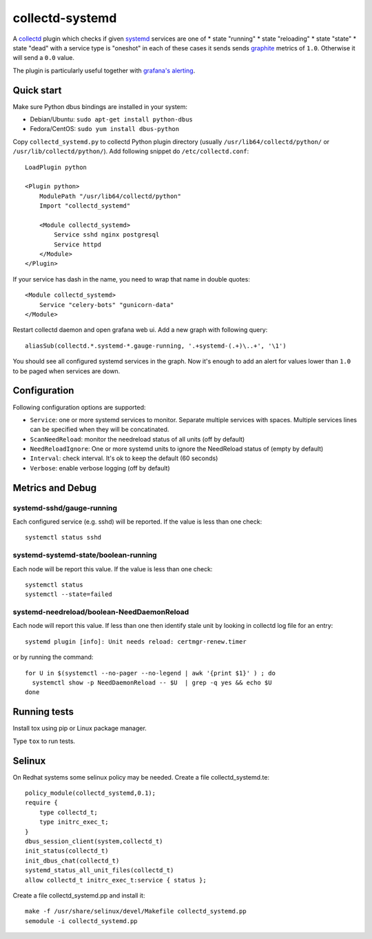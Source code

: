 ================
collectd-systemd
================

.. image:: https://travis-ci.org/mbachry/collectd-systemd.svg?branch=master
    :alt: Build status
    :target: https://travis-ci.org/mbachry/collectd-systemd

.. image:: https://coveralls.io/repos/github/mbachry/collectd-systemd/badge.svg?branch=master
    :alt: Coverage
    :target: https://coveralls.io/github/mbachry/collectd-systemd?branch=master

A `collectd`_ plugin which checks if given `systemd`_ services are one of
* state "running"
* state "reloading"
* state "state"
* state "dead" with a service type is "oneshot"
in each of these cases it sends sends `graphite`_ metrics of ``1.0``.
Otherwise it will send a ``0.0`` value.

The plugin is particularly useful together with `grafana's alerting`_.

.. _collectd: https://collectd.org/
.. _systemd: https://www.freedesktop.org/wiki/Software/systemd/
.. _graphite: https://graphite.readthedocs.io/en/latest/overview.html
.. _grafana's alerting: https://github.com/grafana/grafana/issues/2209

Quick start
-----------

Make sure Python dbus bindings are installed in your system:

* Debian/Ubuntu: ``sudo apt-get install python-dbus``

* Fedora/CentOS: ``sudo yum install dbus-python``

Copy ``collectd_systemd.py`` to collectd Python plugin directory
(usually ``/usr/lib64/collectd/python/`` or
``/usr/lib/collectd/python/``). Add following snippet do
``/etc/collectd.conf``::

    LoadPlugin python

    <Plugin python>
        ModulePath "/usr/lib64/collectd/python"
        Import "collectd_systemd"

        <Module collectd_systemd>
            Service sshd nginx postgresql
            Service httpd
        </Module>
    </Plugin>

If your service has dash in the name, you need to wrap that name in double
quotes::

    <Module collectd_systemd>
        Service "celery-bots" "gunicorn-data"
    </Module>

Restart collectd daemon and open grafana web ui. Add a new graph with
following query::

    aliasSub(collectd.*.systemd-*.gauge-running, '.+systemd-(.+)\..+', '\1')

You should see all configured systemd services in the graph. Now it's
enough to add an alert for values lower than ``1.0`` to be paged when
services are down.

Configuration
-------------

Following configuration options are supported:

* ``Service``: one or more systemd services to monitor. Separate
  multiple services with spaces. Multiple services lines can
  be specified when they will be concatinated.

* ``ScanNeedReload``: monitor the needreload status of all units (off by default)

* ``NeedReloadIgnore``: One or more systemd units to ignore the NeedReload status of (empty by default)

* ``Interval``: check interval. It's ok to keep the default (60 seconds)

* ``Verbose``: enable verbose logging (off by default)


Metrics and Debug
-----------------

systemd-sshd/gauge-running
##########################

Each configured service (e.g. sshd) will be reported. If the value is less than one check::

    systemctl status sshd

systemd-systemd-state/boolean-running
#####################################

Each node will be report this value. If the value is less than one check::

    systemctl status 
    systemctl --state=failed

systemd-needreload/boolean-NeedDaemonReload
###########################################

Each node will report this value. If less than one then identify stale unit by looking in collectd log file for an entry::

    systemd plugin [info]: Unit needs reload: certmgr-renew.timer

or by running the command::

    for U in $(systemctl --no-pager --no-legend | awk '{print $1}' ) ; do
      systemctl show -p NeedDaemonReload -- $U  | grep -q yes && echo $U
    done

Running tests
-------------

Install tox using pip or Linux package manager.

Type ``tox`` to run tests.

Selinux
-------
On Redhat systems some selinux policy may be needed. Create
a file collectd_systemd.te::

    policy_module(collectd_systemd,0.1);
    require {
        type collectd_t;
        type initrc_exec_t;
    }
    dbus_session_client(system,collectd_t)
    init_status(collectd_t)
    init_dbus_chat(collectd_t)
    systemd_status_all_unit_files(collectd_t)
    allow collectd_t initrc_exec_t:service { status };

Create a file collectd_systemd.pp and install it::

   make -f /usr/share/selinux/devel/Makefile collectd_systemd.pp
   semodule -i collectd_systemd.pp

